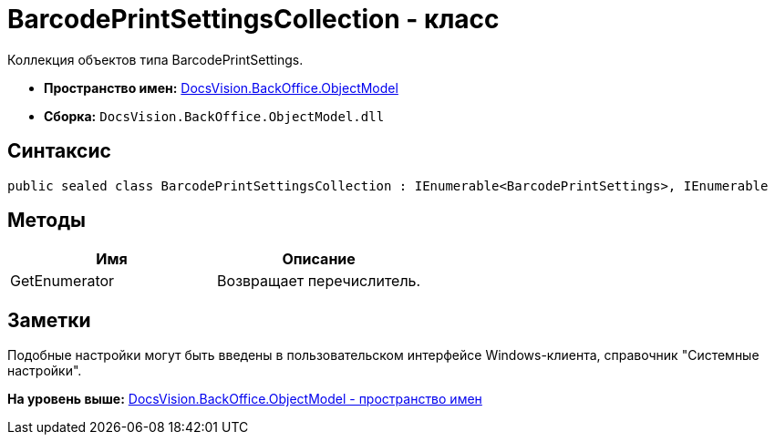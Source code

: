 = BarcodePrintSettingsCollection - класс

Коллекция объектов типа BarcodePrintSettings.

* [.keyword]*Пространство имен:* xref:ObjectModel_NS.adoc[DocsVision.BackOffice.ObjectModel]
* [.keyword]*Сборка:* [.ph .filepath]`DocsVision.BackOffice.ObjectModel.dll`

== Синтаксис

[source,pre,codeblock,language-csharp]
----
public sealed class BarcodePrintSettingsCollection : IEnumerable<BarcodePrintSettings>, IEnumerable
----

== Методы

[cols=",",options="header",]
|===
|Имя |Описание
|GetEnumerator |Возвращает перечислитель.
|===

== Заметки

Подобные настройки могут быть введены в пользовательском интерфейсе Windows-клиента, справочник "Системные настройки".

*На уровень выше:* xref:../../../../api/DocsVision/BackOffice/ObjectModel/ObjectModel_NS.adoc[DocsVision.BackOffice.ObjectModel - пространство имен]
